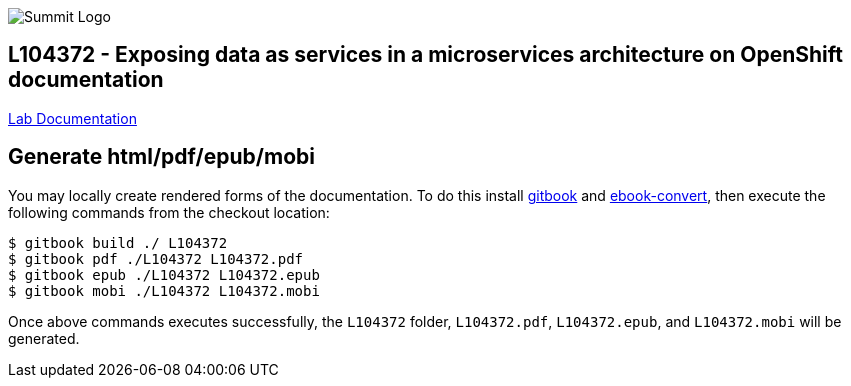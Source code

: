 

image::cover_small.jpg[Summit Logo]
== L104372 - Exposing data as services in a microservices architecture on OpenShift documentation

https://cvanball.gitbooks.io/L104372/content/[Lab Documentation]

== Generate html/pdf/epub/mobi 

You may locally create rendered forms of the documentation. To do this install https://github.com/GitbookIO/gitbook[gitbook] and https://help.gitbook.com/build/ebookconvert.html[ebook-convert], then execute the following commands from the checkout location:

----
$ gitbook build ./ L104372
$ gitbook pdf ./L104372 L104372.pdf
$ gitbook epub ./L104372 L104372.epub
$ gitbook mobi ./L104372 L104372.mobi
----

Once above commands executes successfully, the `L104372` folder, `L104372.pdf`, `L104372.epub`, and `L104372.mobi` will be generated.

